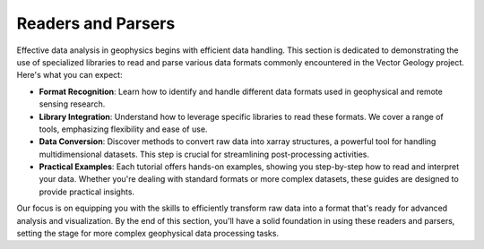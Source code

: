 Readers and Parsers
^^^^^^^^^^^^^^^^^^^

Effective data analysis in geophysics begins with efficient data handling. This section is dedicated to demonstrating the use of specialized libraries to read and parse various data formats commonly encountered in the Vector Geology project. Here's what you can expect:

- **Format Recognition**: Learn how to identify and handle different data formats used in geophysical and remote sensing research.

- **Library Integration**: Understand how to leverage specific libraries to read these formats. We cover a range of tools, emphasizing flexibility and ease of use.

- **Data Conversion**: Discover methods to convert raw data into xarray structures, a powerful tool for handling multidimensional datasets. This step is crucial for streamlining post-processing activities.

- **Practical Examples**: Each tutorial offers hands-on examples, showing you step-by-step how to read and interpret your data. Whether you're dealing with standard formats or more complex datasets, these guides are designed to provide practical insights.

Our focus is on equipping you with the skills to efficiently transform raw data into a format that's ready for advanced analysis and visualization. By the end of this section, you'll have a solid foundation in using these readers and parsers, setting the stage for more complex geophysical data processing tasks.
